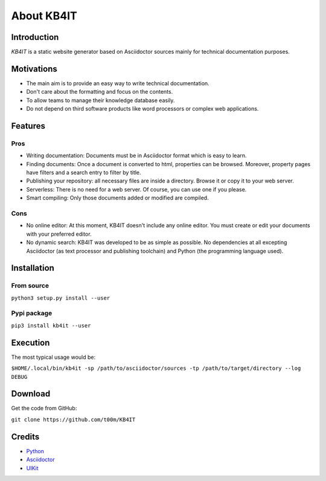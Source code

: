 About KB4IT
===========

Introduction
^^^^^^^^^^^^

*KB4IT* is a static website generator based on Asciidoctor sources
mainly for technical documentation purposes.

Motivations
^^^^^^^^^^^
-  The main aim is to provide an easy way to write technical
   documentation.
-  Don't care about the formatting and focus on the contents.
-  To allow teams to manage their knowledge database easily.
-  Do not depend on third software products like word processors or
   complex web applications.

Features
^^^^^^^^

Pros
""""

- Writing documentation: Documents must be in Asciidoctor format which is easy to learn.
- Finding documents: Once a document is converted to html, properties can be browsed. Moreover, property pages have filters and a search entry to filter by title.
- Publishing your repository: all necessary files are inside a directory. Browse it or copy it to your web server.
- Serverless: There is no need for a web server. Of course, you can use one if you please.
- Smart compiling: Only those documents added or modified are compiled.

Cons
""""

- No online editor: At this moment, KB4IT doesn't include any online editor. You must create or edit your documents with your preferred editor.
- No dynamic search: KB4IT was developed to be as simple as possible. No dependencies at all excepting Asciidoctor (as text processor and publishing toolchain) and Python (the programming language used).

Installation
^^^^^^^^^^^^

From source
"""""""""""

``python3 setup.py install --user``

Pypi package
""""""""""""

``pip3 install kb4it --user``

Execution
^^^^^^^^^

The most typical usage would be:

``$HOME/.local/bin/kb4it -sp /path/to/asciidoctor/sources -tp /path/to/target/directory --log DEBUG``

Download
^^^^^^^^

Get the code from GitHub:

``git clone https://github.com/t00m/KB4IT``


Credits
^^^^^^^

-  `Python <https://python.org>`_
-  `Asciidoctor <https://asciidoctor.org>`_
-  `UIKit <https://getuikit.com>`_
